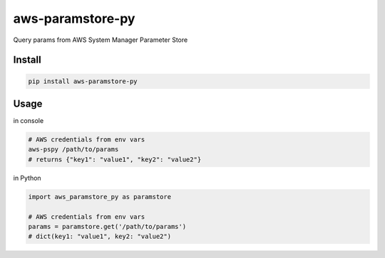 aws-paramstore-py
=================

|Build Status|

Query params from AWS System Manager Parameter Store

Install
-------

.. code:: bash

    pip install aws-paramstore-py

Usage
-----

in console

.. code:: bash

    # AWS credentials from env vars
    aws-pspy /path/to/params
    # returns {"key1": "value1", "key2": "value2"}

in Python

.. code:: python

    import aws_paramstore_py as paramstore

    # AWS credentials from env vars
    params = paramstore.get('/path/to/params')
    # dict(key1: "value1", key2: "value2")

.. |Build Status| image:: https://travis-ci.org/akirakoyasu/aws-paramstore-py.svg?branch=master
   :target: https://travis-ci.org/akirakoyasu/aws-paramstore-py


